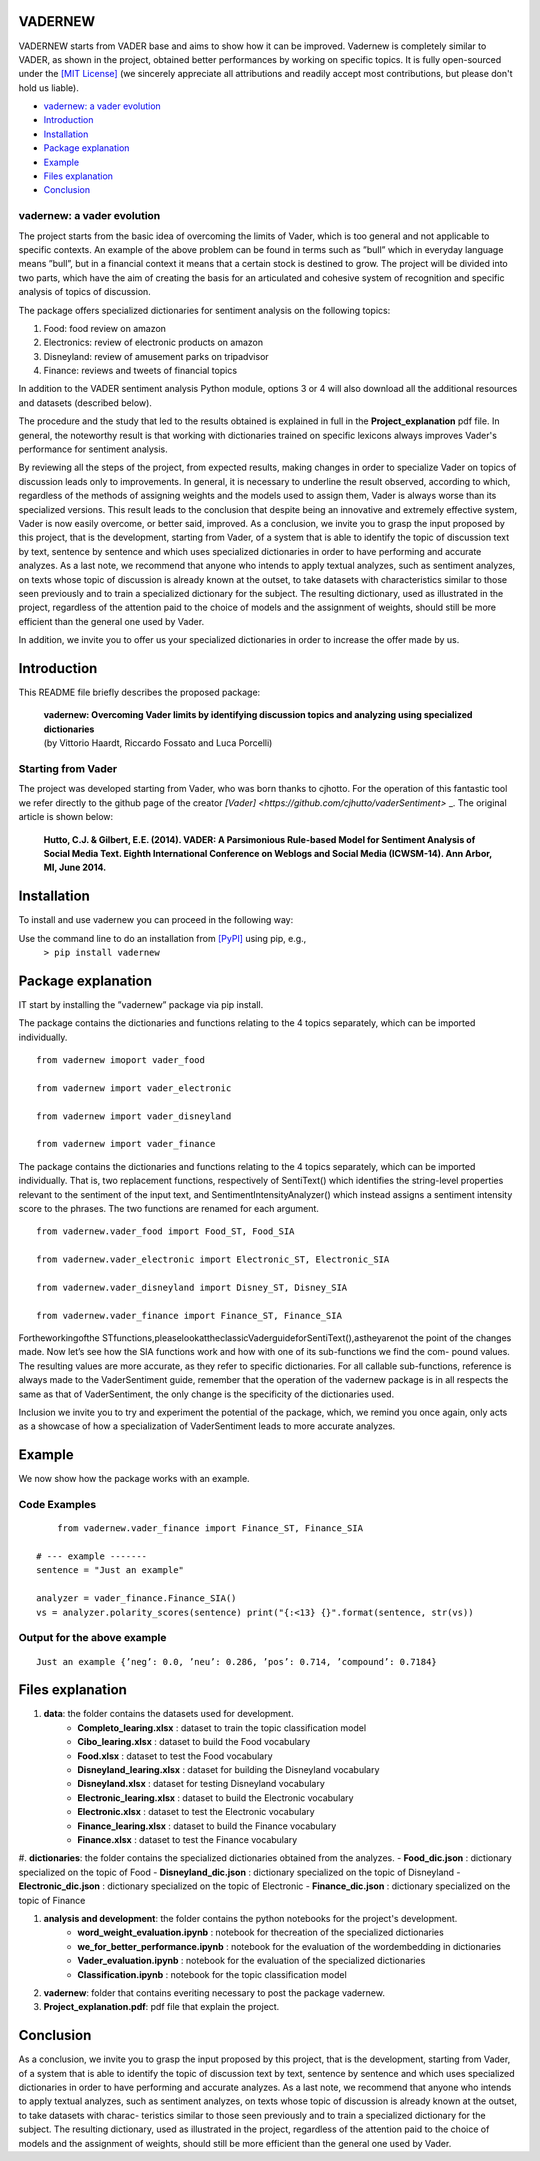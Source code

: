 ====================================
VADERNEW
====================================
VADERNEW starts from VADER base and aims to show how it can be improved. Vadernew is completely similar to VADER, as shown in the project, obtained better performances by working on specific topics.
It is fully open-sourced under the `[MIT License] <http://choosealicense.com/>`_ (we sincerely appreciate all attributions and readily accept most contributions, but please don't hold us liable).

* `vadernew: a vader evolution`_
* `Introduction`_
* `Installation`_
* `Package explanation`_
* `Example`_
* `Files explanation`_
* `Conclusion`_

vadernew: a vader evolution
------------------------------------
The project starts from the basic idea of overcoming the limits of Vader, which is too general and not applicable to specific contexts. 
An example of the above problem can be found in terms such as ”bull” which in everyday language means ”bull”, but in a financial context 
it means that a certain stock is destined to grow. The project will be divided into two parts, which have the aim of creating the basis for 
an articulated and cohesive system of recognition and specific analysis of topics of discussion.

The package offers specialized dictionaries for sentiment analysis on the following topics:

#. Food: food review on amazon

#. Electronics: review of electronic products on amazon

#. Disneyland: review of amusement parks on tripadvisor

#. Finance: reviews and tweets of financial topics

In addition to the VADER sentiment analysis Python module, options 3 or 4 will also download all the additional resources and datasets (described below).



The procedure and the study that led to the results obtained is explained in full in the **Project_explanation** pdf file.
In general, the noteworthy result is that working with dictionaries trained on specific lexicons always improves Vader's performance for sentiment analysis.

By reviewing all the steps of the project, from expected results, making changes in order to specialize Vader on topics of discussion leads only to improvements. In general, it is necessary to underline the result observed, according to which, regardless of the methods of assigning weights and the models used to assign them, Vader is always worse than its specialized versions. This result leads to the conclusion that despite being an innovative and extremely effective system, Vader is now easily overcome, or better said, improved.
As a conclusion, we invite you to grasp the input proposed by this project, that is the development, starting from Vader, of a system that is able to identify the topic of discussion text by text, sentence by sentence and which uses specialized dictionaries in order to have performing and accurate analyzes.
As a last note, we recommend that anyone who intends to apply textual analyzes, such as sentiment analyzes, on texts whose topic of discussion is already known at the outset, to take datasets with characteristics similar to those seen previously and to train a specialized dictionary for the subject. The resulting dictionary, used as illustrated in the project, regardless of the attention paid to the choice of models and the assignment of weights, should still be more efficient than the general one used by Vader.

In addition, we invite you to offer us your specialized dictionaries in order to increase the offer made by us.

====================================
Introduction
====================================

This README file briefly describes the proposed package:

	|  **vadernew: Overcoming Vader limits by identifying discussion topics and analyzing using specialized dictionaries**
	|  (by Vittorio Haardt, Riccardo Fossato and Luca Porcelli)  
 
 

Starting from Vader
------------------------------------

The project was developed starting from Vader, who was born thanks to cjhotto. For the operation of this fantastic tool we refer directly to the github page of the creator `[Vader] <https://github.com/cjhutto/vaderSentiment>` _. The original article is shown below:

  **Hutto, C.J. & Gilbert, E.E. (2014). VADER: A Parsimonious Rule-based Model for Sentiment Analysis of Social Media Text. Eighth International Conference on Weblogs and Social Media (ICWSM-14). Ann Arbor, MI, June 2014.** 

====================================
Installation
====================================

To install and use vadernew you can proceed in the following way:  

Use the command line to do an installation from `[PyPI] <https://pypi.org/project/vadernew/>`_ using pip, e.g., 
    ``> pip install vadernew``


====================================
Package explanation
====================================
IT start by installing the ”vadernew” package via pip install.

The package contains the dictionaries and functions relating to the 4 topics separately, which can be imported individually.
:: 
   from vadernew imoport vader_food

   from vadernew import vader_electronic 

   from vadernew import vader_disneyland

   from vadernew import vader_finance

The package contains the dictionaries and functions relating to the 4 topics separately, which can be imported individually.
That is, two replacement functions, respectively of SentiText() which identifies the string-level properties relevant to the sentiment of the input text, and SentimentIntensityAnalyzer() which instead assigns a sentiment intensity score to the phrases. The two functions are renamed for each argument.
:: 
   from vadernew.vader_food import Food_ST, Food_SIA

   from vadernew.vader_electronic import Electronic_ST, Electronic_SIA 

   from vadernew.vader_disneyland import Disney_ST, Disney_SIA

   from vadernew.vader_finance import Finance_ST, Finance_SIA

Fortheworkingofthe STfunctions,pleaselookattheclassicVaderguideforSentiText(),astheyarenot the point of the changes made.
Now let’s see how the SIA functions work and how with one of its sub-functions we find the com- pound values. The resulting values are more accurate, as they refer to specific dictionaries. For all callable sub-functions, reference is always made to the VaderSentiment guide, remember that the operation of the vadernew package is in all respects the same as that of VaderSentiment, the only change is the specificity of the dictionaries used.

Inclusion we invite you to try and experiment the potential of the package, which, we remind you once again,
only acts as a showcase of how a specialization of VaderSentiment leads to more accurate analyzes.

====================================
Example
====================================

We now show how the package works with an example.

Code Examples
------------------------------------
::

	from vadernew.vader_finance import Finance_ST, Finance_SIA

    # --- example -------
    sentence = "Just an example"
    
    analyzer = vader_finance.Finance_SIA()
    vs = analyzer.polarity_scores(sentence) print("{:<13} {}".format(sentence, str(vs))




Output for the above example
------------------------------------
::

	Just an example {’neg’: 0.0, ’neu’: 0.286, ’pos’: 0.714, ’compound’: 0.7184}


====================================
Files explanation
====================================
#. **data**: the folder contains the datasets used for development.
    - **Completo_learing.xlsx** : dataset to train the topic classification model
    - **Cibo_learing.xlsx** : dataset to build the Food vocabulary
    - **Food.xlsx** : dataset to test the Food vocabulary
    - **Disneyland_learing.xlsx** : dataset for building the Disneyland vocabulary
    - **Disneyland.xlsx** : dataset for testing Disneyland vocabulary
    - **Electronic_learing.xlsx** : dataset to build the Electronic vocabulary
    - **Electronic.xlsx** : dataset to test the Electronic vocabulary
    - **Finance_learing.xlsx** : dataset to build the Finance vocabulary
    - **Finance.xlsx** : dataset to test the Finance vocabulary

#. **dictionaries**: the folder contains the specialized dictionaries obtained from the analyzes.
- **Food_dic.json** : dictionary specialized on the topic of Food
- **Disneyland_dic.json** : dictionary specialized on the topic of Disneyland
- **Electronic_dic.json** : dictionary specialized on the topic of Electronic
- **Finance_dic.json** : dictionary specialized on the topic of Finance

#. **analysis and development**: the folder contains the python notebooks for the project's development.
    - **word_weight_evaluation.ipynb** : notebook for thecreation of the specialized dictionaries
    - **we_for_better_performance.ipynb** : notebook for the evaluation of the wordembedding in dictionaries
    - **Vader_evaluation.ipynb** : notebook for the evaluation of the specialized dictionaries
    - **Classification.ipynb** : notebook for the topic classification model
    
#. **vadernew**: folder that contains everiting necessary to post the package vadernew.

#. **Project_explanation.pdf**: pdf file that explain the project.

====================================
Conclusion
====================================

As a conclusion, we invite you to grasp the input proposed by this project, that is the development, starting from Vader, of a system that is able to identify the topic of discussion text by text, sentence by sentence and which uses specialized dictionaries in order to have performing and accurate analyzes.
As a last note, we recommend that anyone who intends to apply textual analyzes, such as sentiment analyzes, on texts whose topic of discussion is already known at the outset, to take datasets with charac- teristics similar to those seen previously and to train a specialized dictionary for the subject. The resulting dictionary, used as illustrated in the project, regardless of the attention paid to the choice of models and the assignment of weights, should still be more efficient than the general one used by Vader.

